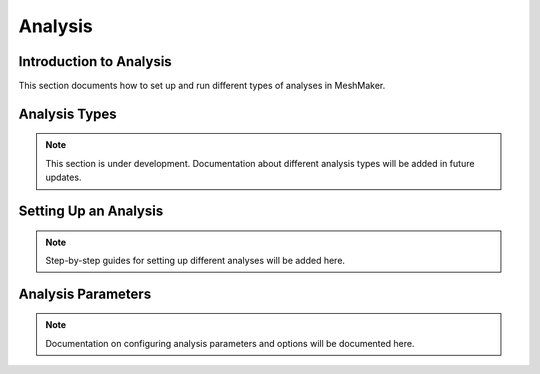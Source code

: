 Analysis
========

Introduction to Analysis
----------------------

This section documents how to set up and run different types of analyses in MeshMaker.

Analysis Types
------------

.. note::
   This section is under development. Documentation about different analysis types will be added in future updates.

Setting Up an Analysis
--------------------

.. note::
   Step-by-step guides for setting up different analyses will be added here.

Analysis Parameters
-----------------

.. note::
   Documentation on configuring analysis parameters and options will be documented here.